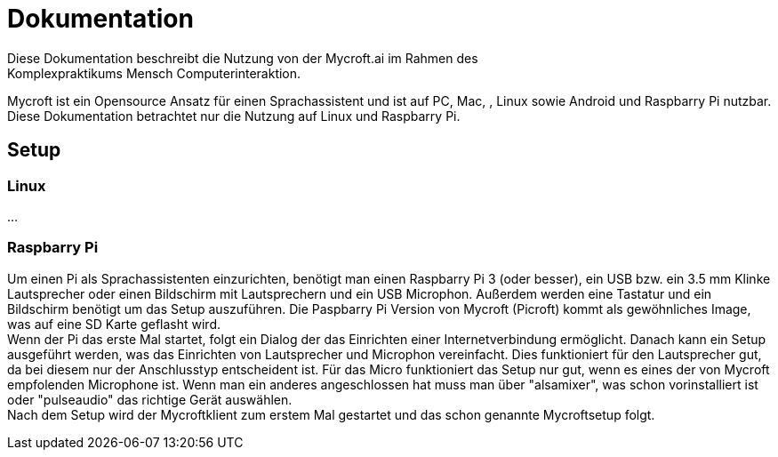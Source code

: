 = Dokumentation
Diese Dokumentation beschreibt die Nutzung von der Mycroft.ai im Rahmen des 
Komplexpraktikums Mensch Computerinteraktion.
Mycroft ist ein Opensource Ansatz für einen Sprachassistent und ist auf PC, Mac, 
, Linux sowie Android und Raspbarry Pi nutzbar. Diese Dokumentation betrachtet 
nur die Nutzung auf Linux und Raspbarry Pi. 

== Setup


=== Linux
...

=== Raspbarry Pi
Um einen Pi als Sprachassistenten einzurichten, benötigt man einen Raspbarry 
Pi 3 (oder besser), ein USB bzw. ein 3.5 mm Klinke Lautsprecher oder einen 
Bildschirm mit Lautsprechern und ein USB Microphon. Außerdem werden eine 
Tastatur und ein Bildschirm benötigt um das Setup auszuführen. Die Paspbarry Pi 
Version von Mycroft (Picroft) kommt als gewöhnliches Image, was auf eine SD 
Karte geflasht wird. +
Wenn der Pi das erste Mal startet, folgt ein Dialog der das Einrichten einer 
Internetverbindung ermöglicht. Danach kann ein Setup ausgeführt werden, was das 
Einrichten von Lautsprecher und Microphon vereinfacht. Dies funktioniert für den 
Lautsprecher gut, da bei diesem nur der Anschlusstyp entscheident ist. Für das 
Micro funktioniert das Setup nur gut, wenn es eines der von Mycroft empfolenden 
Microphone ist. Wenn man ein anderes angeschlossen hat muss man über "alsamixer", 
was schon vorinstalliert ist oder "pulseaudio" das richtige Gerät auswählen. +
Nach dem Setup wird der Mycroftklient zum erstem Mal gestartet und das schon 
genannte Mycroftsetup folgt.

